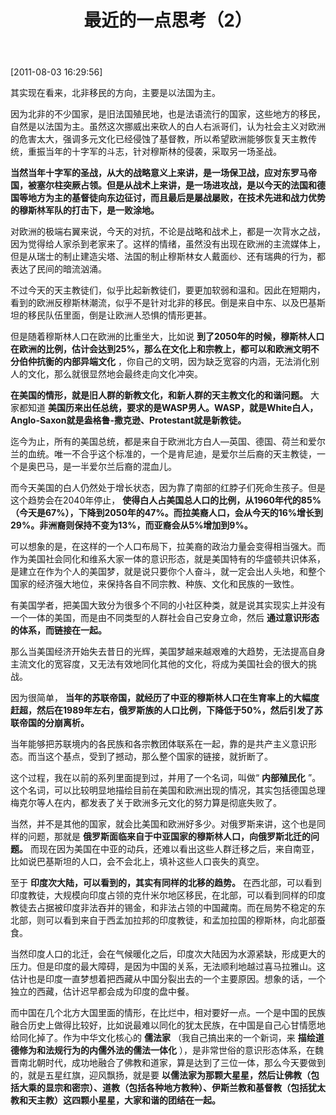 # -*- org -*-

# Time-stamp: <2011-08-23 15:46:44 Tuesday by ldw>

#+OPTIONS: ^:nil author:nil timestamp:nil creator:nil H:2

#+STARTUP: indent

#+TITLE: 最近的一点思考（2）


[2011-08-03 16:29:56]


其实现在看来，北非移民的方向，主要是以法国为主。

因为北非的不少国家，是旧法国殖民地，也是法语流行的国家，这些地方的移民，自然是以法国为主。虽然这次挪威出来砍人的白人右派哥们，认为社会主义对欧洲的危害太大，强调多元文化已经侵蚀了基督教，所以希望欧洲能够恢复天主教传统，重振当年的十字军的斗志，针对穆斯林的侵袭，采取另一场圣战。

*当然当年十字军的圣战，从大的战略意义上来讲，是一场保卫战，应对东罗马帝国，被塞尔柱突厥占领。但是从战术上来讲，是一场进攻战，是以今天的法国和德国等地方为主的基督徒向东边征讨，而且最后是屡战屡败，在技术先进和战力优势的穆斯林军队的打击下，是一败涂地。*

对欧洲的极端右翼来说，今天的对抗，不论是战略和战术上，都是一次背水之战，因为觉得给人家杀到老家来了。这样的情绪，虽然没有出现在欧洲的主流媒体上，但是从瑞士的制止建造尖塔、法国的制止穆斯林女人戴面纱、还有瑞典的行为，都表达了民间的暗流汹涌。

不过今天的天主教徒们，似乎比起新教徒们，要更加软弱和温和。因此在短期内，看到的欧洲反穆斯林潮流，似乎不是针对北非的移民。倒是来自中东、以及巴基斯坦的移民队伍里面，倒是让欧洲人恐惧的情形更甚。

但是随着穆斯林人口在欧洲的比重坐大，比如说 *到了2050年的时候，穆斯林人口在欧洲的比例，估计会达到25%，那么在文化上和宗教上，都可以和欧洲文明不分伯仲抗衡的内部异端文化* ，你自己的文明，因为缺乏宽容的内涵，无法消化别人的文化，那么就很显然地会最终走向文化冲突。

*在美国的情形，就是旧人群的新教文化，和新人群的天主教文化的和谐问题。* 大家都知道 *美国历来出任总统，要求的是WASP男人。WASP，就是White白人，Anglo-Saxon就是盎格鲁-撒克逊、Protestant就是新教徒。*

迄今为止，所有的美国总统，都是来自于欧洲北方白人—英国、德国、荷兰和爱尔兰的血统。唯一不合乎这个标准的，一个是肯尼迪，是爱尔兰后裔的天主教徒，一个是奥巴马，是一半爱尔兰后裔的混血儿。

而今天美国的白人仍然处于增长状态，因为靠了南部的红脖子们死命生孩子。但是这个趋势会在2040年停止， *使得白人占美国总人口的比例，从1960年代的85%（今天是67%），下降到2050年的47%。而拉美裔人口，会从今天的16%增长到29%。非洲裔则保持不变为13%，而亚裔会从5%增加到9%。*

可以想象的是，在这样的一个人口布局下，拉美裔的政治力量会变得相当强大。而作为美国社会同化和维系大家一体的意识形态，就是美国特有的华盛顿共识体系，是建立在作为个人的美国梦，就是说只要你个人奋斗，就一定会出人头地，和整个国家的经济强大地位，来保持各自不同宗教、种族、文化和民族的一致性。

有美国学者，把美国大致分为很多个不同的小社区种类，就是说其实现实上并没有一个一体的美国，而是由不同类型的人群社会自己安身立命，然后 *通过意识形态的体系，而链接在一起。*

那么当美国经济开始失去昔日的光辉，美国梦越来越艰难的大趋势，无法提高自身主流文化的宽容度，又无法有效地同化其他的文化，将成为美国社会的很大的挑战。

因为很简单， *当年的苏联帝国，就经历了中亚的穆斯林人口在生育率上的大幅度赶超，然后在1989年左右，俄罗斯族的人口比例，下降低于50%，然后引发了苏联帝国的分崩离析。*

当年能够把苏联境内的各民族和各宗教团体联系在一起，靠的是共产主义意识形态。而当这个基点，受到了撼动，那么整个国家的链接，就折断了。

这个过程，我在以前的系列里面提到过，并用了一个名词，叫做“ *内部殖民化* ”。这个名词，可以比较明显地描绘目前在美国和欧洲出现的情况，其实包括德国总理梅克尔等人在内，都发表了关于欧洲多元文化的努力算是彻底失败了。

当然，并不是其他的国家，就会比美国和欧洲好多少。对俄罗斯来讲，这个也是同样的问题，那就是 *俄罗斯面临来自于中亚国家的穆斯林人口，向俄罗斯北迁的问题。* 而现在因为美国在中亚的动兵，还难以看出这些人群迁移之后，来自南亚，比如说巴基斯坦的人口，会不会北上，填补这些人口丧失的真空。

至于 *印度次大陆，可以看到的，其实有同样的北移的趋势。* 在西北部，可以看到印度教徒，大规模向印度占领的克什米尔地区移民，在北部，可以看到同样的印度教徒去占据被印度非法吞并的锡金，和非法占领的中国藏南。而在局势不稳定的东北部，则可以看到来自于西孟加拉邦的印度教徒，和孟加拉国的穆斯林，向北部蚕食。

当然印度人口的北迁，会在气候暖化之后，印度次大陆因为水源紧缺，形成更大的压力。但是印度的最大障碍，是因为中国的关系，无法顺利地越过喜马拉雅山。这估计也是印度一直梦想着把西藏从中国分裂出去的一个主要原因。想象的话，一个独立的西藏，估计迟早都会成为印度的盘中餐。

而中国在几个北方大国里面的情形，在比烂中，相对要好一点。一个是中国的民族融合历史上做得比较好，比如说最难以同化的犹太民族，在中国是自己心甘情愿地给同化掉了。作为中华文化核心的 *儒法家* （我自己搞出来的一个新词，来 *描绘道德修为和法规行为的内儒外法的儒法一体化* ），是非常世俗的意识形态体系，在魏晋南北朝时代，成功地融合了佛教和道家，算是达到了三位一体，那么今天要做到的，就是五星红旗，迎风飘扬，就是要 *以儒法家为那颗大星星，然后让佛教（包括大乘的显宗和密宗）、道教（包括各种地方教种）、伊斯兰教和基督教（包括犹太教和天主教）这四颗小星星，大家和谐的团结在一起。*
